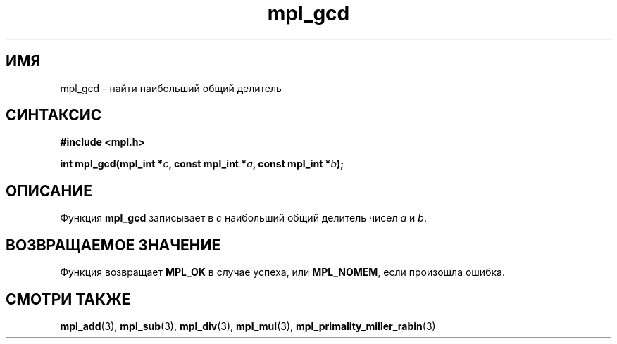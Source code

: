.TH "mpl_gcd" "3" "23 ноября 2012" "Linux" "MPL Functions Manual"
.
.SH ИМЯ
mpl_gcd \- найти наибольший общий делитель
.
.SH СИНТАКСИС
.nf
.B #include <mpl.h>
.sp
.BI "int mpl_gcd(mpl_int *" c ", const mpl_int *" a ", const mpl_int *" b );
.fi
.
.SH ОПИСАНИЕ
Функция \fBmpl_gcd\fP записывает в \fIc\fP наибольший общий делитель
чисел \fIa\fP и \fIb\fP.
.
.SH "ВОЗВРАЩАЕМОЕ ЗНАЧЕНИЕ"
Функция возвращает \fBMPL_OK\fP в случае успеха,
или \fBMPL_NOMEM\fP,
если произошла ошибка.
.
.SH "СМОТРИ ТАКЖЕ"
.BR mpl_add (3),
.BR mpl_sub (3),
.BR mpl_div (3),
.BR mpl_mul (3),
.BR mpl_primality_miller_rabin (3)

